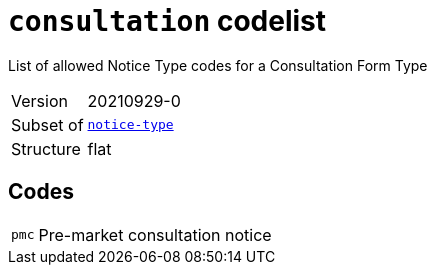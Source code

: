 = `consultation` codelist
:navtitle: Codelists

List of allowed Notice Type codes for a Consultation Form Type
[horizontal]
Version:: 20210929-0
Subset of:: xref:code-lists/notice-type.adoc[`notice-type`]
Structure:: flat

== Codes
[horizontal]
  `pmc`::: Pre-market consultation notice
